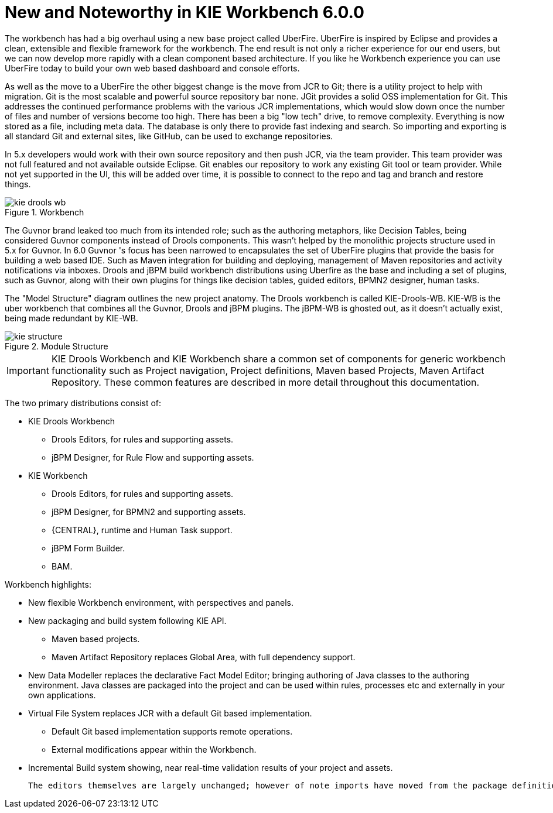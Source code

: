 [[_wb.releasenotesworkbench.6.0.0]]
= New and Noteworthy in KIE Workbench 6.0.0


The workbench has had a big overhaul using a new base project called UberFire.
UberFire is inspired by Eclipse and provides a clean, extensible and flexible framework for the workbench.
The end result is not only a richer experience for our end users, but we can now develop more rapidly with a clean component based architecture.
If you like he Workbench experience you can use UberFire today to build your own web based dashboard and console efforts.

As well as the move to a UberFire the other biggest change is the move from JCR to Git; there is a utility project to help with migration.
Git is the most scalable and powerful source repository bar none.
JGit provides a solid OSS implementation for Git.
This addresses the continued performance problems with the various JCR implementations, which would slow down once the number of files and number of versions become too high.
There has been a big "low tech" drive, to remove complexity.
Everything is now stored as a file, including meta data.
The database is only there to provide fast indexing and search.
So importing and exporting is all standard Git and external sites, like GitHub, can be used to exchange repositories.

In 5.x developers would work with their own source repository and then push JCR, via the team provider.
This team provider was not full featured and not available outside Eclipse.
Git enables our repository to work any existing Git tool or team provider.
While not yet supported in the UI,  this will be added over time, it is possible to connect to the repo and tag and branch and restore things.

.Workbench
image::Workbench/ReleaseNotes/kie-drools-wb.png[]


The Guvnor brand leaked too much from its intended role; such as the authoring metaphors, like Decision Tables, being considered Guvnor components instead of Drools components.
This wasn't helped by the monolithic projects structure used in 5.x for Guvnor.
In 6.0 Guvnor 's focus has been narrowed to encapsulates the set of UberFire plugins that provide the basis for building a web based IDE.
Such as Maven integration for building and deploying, management of Maven repositories and activity notifications via inboxes.
Drools and jBPM build workbench distributions using Uberfire as the base and including a set of plugins, such as Guvnor, along with their own plugins for things like decision tables, guided editors, BPMN2 designer, human tasks.

The "Model Structure" diagram outlines the new project anatomy.
The Drools workbench is called KIE-Drools-WB.
KIE-WB is the uber workbench that combines all the Guvnor, Drools and jBPM plugins.
The jBPM-WB is ghosted out, as it doesn't actually exist, being made redundant by KIE-WB.

.Module Structure
image::Workbench/ReleaseNotes/kie-structure.png[]


[IMPORTANT]
====
KIE Drools Workbench and KIE Workbench share a common set of components for generic workbench functionality such as Project navigation, Project definitions, Maven based Projects, Maven Artifact Repository.
These common features are described in more detail throughout this documentation.
====


The two primary distributions consist of:

* KIE Drools Workbench
** Drools Editors, for rules and supporting assets.
** jBPM Designer, for Rule Flow and supporting assets.
* KIE Workbench
** Drools Editors, for rules and supporting assets.
** jBPM Designer, for BPMN2 and supporting assets.
** {CENTRAL}, runtime and Human Task support.
** jBPM Form Builder.
** BAM.

Workbench highlights:

* New flexible Workbench environment, with perspectives and panels.
* New packaging and build system following KIE API.
** Maven based projects.
** Maven Artifact Repository replaces Global Area, with full dependency support.
* New Data Modeller replaces the declarative Fact Model Editor; bringing authoring of Java classes to the authoring environment. Java classes are packaged into the project and can be used within rules, processes etc and externally in your own applications.
* Virtual File System replaces JCR with a default Git based implementation.
** Default Git based implementation supports remote operations.
** External modifications appear within the Workbench.
* Incremental Build system showing, near real-time validation results of your project and assets.

 The editors themselves are largely unchanged; however of note imports have moved from the package definition to individual editors so you need only import types used for an asset and not the package as a whole.
